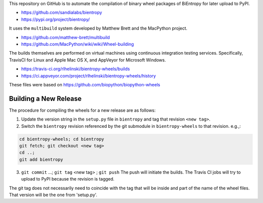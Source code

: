 This repository on GitHub is to automate the compilation of binary
wheel packages of BiEntropy for later upload to PyPI.

- https://github.com/sandialabs/bientropy
- https://pypi.org/project/bientropy/

It uses the ``multibuild`` system developed by Matthew Brett and
the MacPython project.

- https://github.com/matthew-brett/multibuild
- https://github.com/MacPython/wiki/wiki/Wheel-building

The builds themselves are performed on virtual machines using
continuous integration testing services. Specifically, TravisCI
for Linux and Apple Mac OS X, and AppVeyor for Microsoft Windows.

- https://travis-ci.org/rlhelinski/bientropy-wheels/builds
- https://ci.appveyor.com/project/rlhelinski/bientropy-wheels/history

These files were based on https://github.com/biopython/biopython-wheels

Building a New Release
----------------------

The procedure for compiling the wheels for a new release are as follows:

1.  Update the version string in the ``setup.py`` file in ``bientropy`` and tag
    that revision ``<new tag>``.
2.  Switch the ``bientropy`` revision referenced by the git submodule in
    ``bientropy-wheels`` to that revision. e.g.,:

.. code:: bash

    cd bientropy-wheels; cd bientropy
    git fetch; git checkout <new tag>
    cd ..;
    git add bientropy

3.  ``git commit`` ...; ``git tag`` <new tag> ; ``git push``
    The push will initiate the builds. The Travis CI jobs will try to upload to
    PyPI because the revision is tagged.

The git tag does not necessarily need to coincide with the tag that will be
inside and part of the name of the wheel files. That version will be the one
from 'setup.py'.
